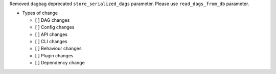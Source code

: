 Removed dagbag deprecated ``store_serialized_dags`` parameter. Please use ``read_dags_from_db`` parameter.

* Types of change

  * [ ] DAG changes
  * [ ] Config changes
  * [ ] API changes
  * [ ] CLI changes
  * [ ] Behaviour changes
  * [ ] Plugin changes
  * [ ] Dependency change
